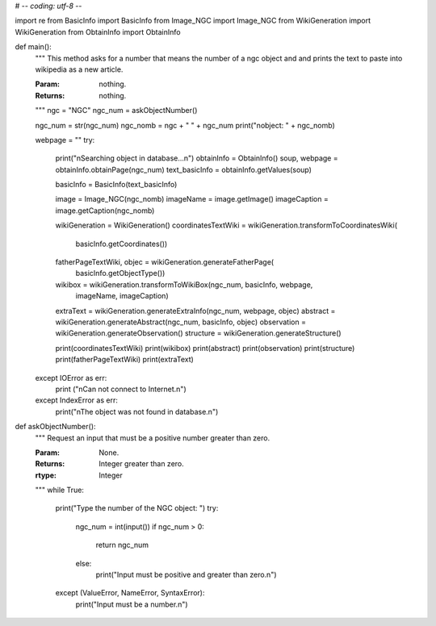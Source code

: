 # -*- coding: utf-8 -*-

import re
from BasicInfo import BasicInfo
from Image_NGC import Image_NGC
from WikiGeneration import WikiGeneration
from ObtainInfo import ObtainInfo

def main():
	"""
	This method asks for a number that means the number of a ngc object and
	and prints the text to paste into wikipedia as a new article.

	:Param: nothing.
	:Returns: nothing.
	"""
	ngc = "NGC"
	ngc_num = askObjectNumber()

	ngc_num = str(ngc_num)
	ngc_nomb = ngc + " " + ngc_num
	print("\nobject: " + ngc_nomb)

	webpage = ""
	try:
		print("\nSearching object in database...\n")
		obtainInfo = ObtainInfo()
		soup, webpage = obtainInfo.obtainPage(ngc_num)
		text_basicInfo = obtainInfo.getValues(soup)

		basicInfo = BasicInfo(text_basicInfo)
		
		image = Image_NGC(ngc_nomb)
		imageName = image.getImage()
		imageCaption = image.getCaption(ngc_nomb)


		wikiGeneration = WikiGeneration()
		coordinatesTextWiki = wikiGeneration.transformToCoordinatesWiki(
			basicInfo.getCoordinates())
		fatherPageTextWiki, objec = wikiGeneration.generateFatherPage(
			basicInfo.getObjectType())
		wikibox = wikiGeneration.transformToWikiBox(ngc_num, basicInfo, webpage,
		 	imageName, imageCaption)

		extraText = wikiGeneration.generateExtraInfo(ngc_num, webpage, objec)
		abstract = wikiGeneration.generateAbstract(ngc_num, basicInfo, objec)
		observation = wikiGeneration.generateObservation()
		structure = wikiGeneration.generateStructure()

		print(coordinatesTextWiki)
		print(wikibox)
		print(abstract)
		print(observation)
		print(structure)
		print(fatherPageTextWiki)
		print(extraText)
	except IOError as err:
		print ("\nCan not connect to Internet.\n")
	except IndexError as err:
		print("\nThe object was not found in database.\n")		



def askObjectNumber():
	"""
	Request an input that must be a positive number greater than zero.

	
	:Param: None.
	:Returns: Integer greater than zero.
	:rtype: Integer
	"""
	while True:
		print("Type the number of the NGC object: ")
		try:
			ngc_num = int(input())
			if ngc_num > 0:
				return ngc_num
			else:
				print("Input must be positive and greater than zero.\n")
		except (ValueError, NameError, SyntaxError):
			print("Input must be a number.\n")